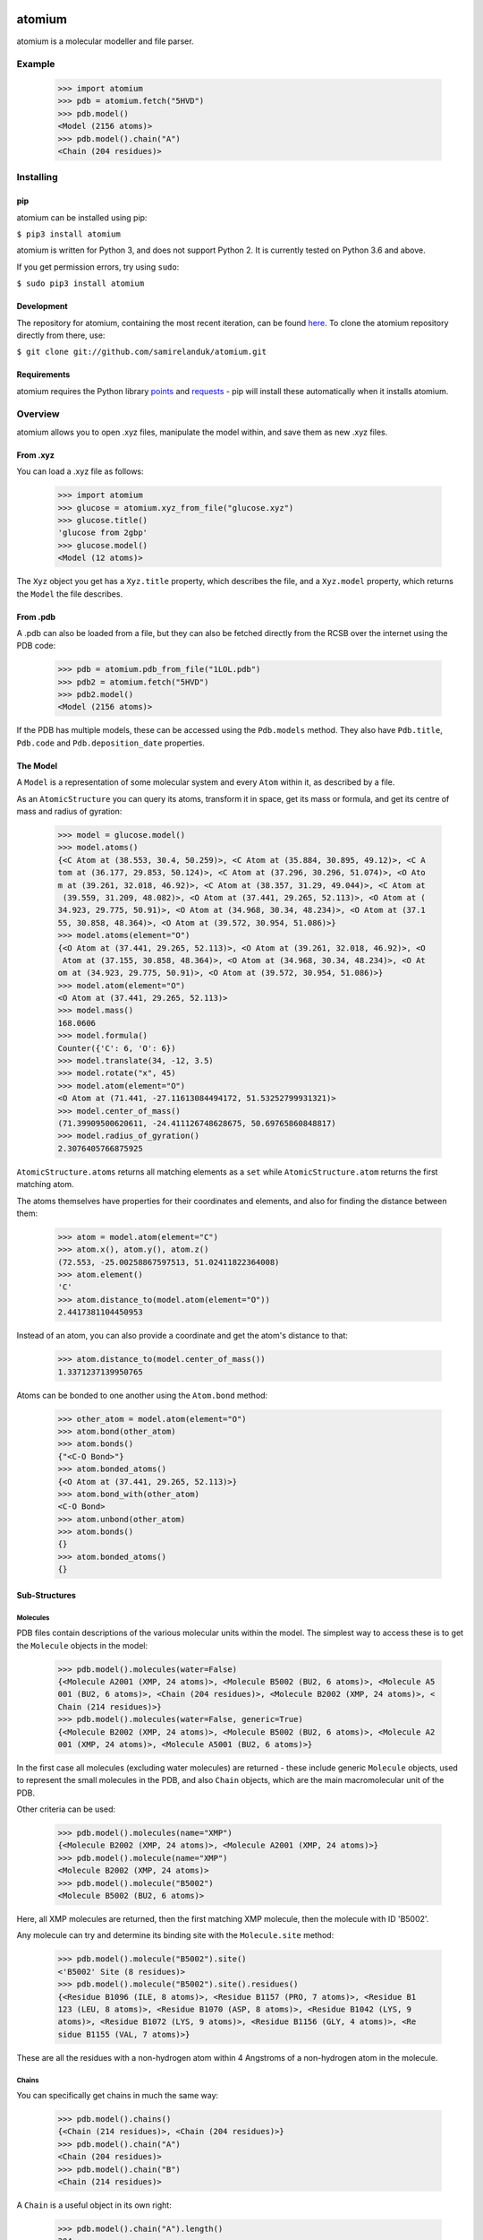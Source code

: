 .. image:: https://api.travis-ci.org/samirelanduk/atomium.svg?branch=master

atomium
=======

atomium is a molecular modeller and file parser.

Example
-------

  >>> import atomium
  >>> pdb = atomium.fetch("5HVD")
  >>> pdb.model()
  <Model (2156 atoms)>
  >>> pdb.model().chain("A")
  <Chain (204 residues)>





Installing
----------

pip
~~~

atomium can be installed using pip:

``$ pip3 install atomium``

atomium is written for Python 3, and does not support Python 2. It is currently
tested on Python 3.6 and above.

If you get permission errors, try using ``sudo``:

``$ sudo pip3 install atomium``


Development
~~~~~~~~~~~

The repository for atomium, containing the most recent iteration, can be
found `here <http://github.com/samirelanduk/atomium/>`_. To clone the
atomium repository directly from there, use:

``$ git clone git://github.com/samirelanduk/atomium.git``


Requirements
~~~~~~~~~~~~

atomium requires the Python library
`points <https://points.samireland.com/>`_ and
`requests <https://docs.python-requests.org/>`_ - pip will install these
automatically when it installs atomium.


Overview
--------

atomium allows you to open .xyz files, manipulate the model within, and save
them as new .xyz files.

From .xyz
~~~~~~~~~

You can load a .xyz file as follows:

  >>> import atomium
  >>> glucose = atomium.xyz_from_file("glucose.xyz")
  >>> glucose.title()
  'glucose from 2gbp'
  >>> glucose.model()
  <Model (12 atoms)>

The ``Xyz`` object you get has a ``Xyz.title`` property,
which describes the file, and a ``Xyz.model`` property, which returns
the ``Model`` the file describes.


From .pdb
~~~~~~~~~

A .pdb can also be loaded from a file, but they can also be fetched directly
from the RCSB over the internet using the PDB code:

  >>> pdb = atomium.pdb_from_file("1LOL.pdb")
  >>> pdb2 = atomium.fetch("5HVD")
  >>> pdb2.model()
  <Model (2156 atoms)>

If the PDB has multiple models, these can be accessed using the
``Pdb.models`` method. They also have ``Pdb.title``,
``Pdb.code`` and ``Pdb.deposition_date`` properties.


The Model
~~~~~~~~~

A ``Model`` is a representation of some molecular system and every
``Atom`` within it, as described by a file.

As an ``AtomicStructure`` you can query its atoms, transform it in
space, get its mass or formula, and get its centre of mass and radius of
gyration:

  >>> model = glucose.model()
  >>> model.atoms()
  {<C Atom at (38.553, 30.4, 50.259)>, <C Atom at (35.884, 30.895, 49.12)>, <C A
  tom at (36.177, 29.853, 50.124)>, <C Atom at (37.296, 30.296, 51.074)>, <O Ato
  m at (39.261, 32.018, 46.92)>, <C Atom at (38.357, 31.29, 49.044)>, <C Atom at
   (39.559, 31.209, 48.082)>, <O Atom at (37.441, 29.265, 52.113)>, <O Atom at (
  34.923, 29.775, 50.91)>, <O Atom at (34.968, 30.34, 48.234)>, <O Atom at (37.1
  55, 30.858, 48.364)>, <O Atom at (39.572, 30.954, 51.086)>}
  >>> model.atoms(element="O")
  {<O Atom at (37.441, 29.265, 52.113)>, <O Atom at (39.261, 32.018, 46.92)>, <O
   Atom at (37.155, 30.858, 48.364)>, <O Atom at (34.968, 30.34, 48.234)>, <O At
  om at (34.923, 29.775, 50.91)>, <O Atom at (39.572, 30.954, 51.086)>}
  >>> model.atom(element="O")
  <O Atom at (37.441, 29.265, 52.113)>
  >>> model.mass()
  168.0606
  >>> model.formula()
  Counter({'C': 6, 'O': 6})
  >>> model.translate(34, -12, 3.5)
  >>> model.rotate("x", 45)
  >>> model.atom(element="O")
  <O Atom at (71.441, -27.11613084494172, 51.53252799931321)>
  >>> model.center_of_mass()
  (71.39909500620611, -24.411126748628675, 50.69765860848817)
  >>> model.radius_of_gyration()
  2.3076405766875925

``AtomicStructure.atoms`` returns all matching elements as a ``set``
while ``AtomicStructure.atom`` returns the first matching atom.

The atoms themselves have properties for their coordinates and elements, and
also for finding the distance between them:

  >>> atom = model.atom(element="C")
  >>> atom.x(), atom.y(), atom.z()
  (72.553, -25.00258867597513, 51.02411822364008)
  >>> atom.element()
  'C'
  >>> atom.distance_to(model.atom(element="O"))
  2.4417381104450953

Instead of an atom, you can also provide a coordinate and get the atom's
distance to that:

  >>> atom.distance_to(model.center_of_mass())
  1.3371237139950765

Atoms can be bonded to one another using the ``Atom.bond`` method:

  >>> other_atom = model.atom(element="O")
  >>> atom.bond(other_atom)
  >>> atom.bonds()
  {"<C-O Bond>"}
  >>> atom.bonded_atoms()
  {<O Atom at (37.441, 29.265, 52.113)>}
  >>> atom.bond_with(other_atom)
  <C-O Bond>
  >>> atom.unbond(other_atom)
  >>> atom.bonds()
  {}
  >>> atom.bonded_atoms()
  {}


Sub-Structures
~~~~~~~~~~~~~~

Molecules
#########

PDB files contain descriptions of the various molecular units within the model.
The simplest way to access these is to get the ``Molecule`` objects in
the model:

  >>> pdb.model().molecules(water=False)
  {<Molecule A2001 (XMP, 24 atoms)>, <Molecule B5002 (BU2, 6 atoms)>, <Molecule A5
  001 (BU2, 6 atoms)>, <Chain (204 residues)>, <Molecule B2002 (XMP, 24 atoms)>, <
  Chain (214 residues)>}
  >>> pdb.model().molecules(water=False, generic=True)
  {<Molecule B2002 (XMP, 24 atoms)>, <Molecule B5002 (BU2, 6 atoms)>, <Molecule A2
  001 (XMP, 24 atoms)>, <Molecule A5001 (BU2, 6 atoms)>}

In the first case all molecules (excluding water molecules) are returned - these
include generic ``Molecule`` objects, used to represent the small
molecules in the PDB, and also ``Chain`` objects, which are the main
macromolecular unit of the PDB.

Other criteria can be used:

  >>> pdb.model().molecules(name="XMP")
  {<Molecule B2002 (XMP, 24 atoms)>, <Molecule A2001 (XMP, 24 atoms)>}
  >>> pdb.model().molecule(name="XMP")
  <Molecule B2002 (XMP, 24 atoms)>
  >>> pdb.model().molecule("B5002")
  <Molecule B5002 (BU2, 6 atoms)>

Here, all XMP molecules are returned, then the first matching XMP molecule, then
the molecule with ID 'B5002'.

Any molecule can try and determine its binding site with the
``Molecule.site`` method:

  >>> pdb.model().molecule("B5002").site()
  <'B5002' Site (8 residues)>
  >>> pdb.model().molecule("B5002").site().residues()
  {<Residue B1096 (ILE, 8 atoms)>, <Residue B1157 (PRO, 7 atoms)>, <Residue B1
  123 (LEU, 8 atoms)>, <Residue B1070 (ASP, 8 atoms)>, <Residue B1042 (LYS, 9
  atoms)>, <Residue B1072 (LYS, 9 atoms)>, <Residue B1156 (GLY, 4 atoms)>, <Re
  sidue B1155 (VAL, 7 atoms)>}

These are all the residues with a non-hydrogen atom within 4 Angstroms of a
non-hydrogen atom in the molecule.

Chains
######

You can specifically get chains in much the same way:

  >>> pdb.model().chains()
  {<Chain (214 residues)>, <Chain (204 residues)>}
  >>> pdb.model().chain("A")
  <Chain (204 residues)>
  >>> pdb.model().chain("B")
  <Chain (214 residues)>

A ``Chain`` is a useful object in its own right:

  >>> pdb.model().chain("A").length()
  204

Residues
########

Both models and chains are ``ResidueStructure`` objects, which allows
you to access their ``Residue`` objects:

  >>> pdb.model().residues(name="SER")
  {<Residue B1221 (SER, 6 atoms)>, <Residue B1204 (SER, 6 atoms)>, <Residue B112
  7 (SER, 6 atoms)>, <Residue A221 (SER, 6 atoms)>, <Residue A204 (SER, 6 atoms)
  >, <Residue A179 (SER, 6 atoms)>, <Residue B1165 (SER, 6 atoms)>, <Residue B11
  75 (SER, 6 atoms)>, <Residue A127 (SER, 6 atoms)>, <Residue B1050 (SER, 6 atom
  s)>, <Residue B1158 (SER, 6 atoms)>, <Residue A158 (SER, 6 atoms)>, <Residue B
  1105 (SER, 6 atoms)>, <Residue A165 (SER, 6 atoms)>, <Residue A175 (SER, 6 ato
  ms)>, <Residue A50 (SER, 6 atoms)>, <Residue B1179 (SER, 6 atoms)>, <Residue A
  105 (SER, 6 atoms)>}
  >>> pdb.model().residue("A23")
  <Residue A23 (ASN, 8 atoms)>

Residues are also a kind of Molecule, and have other useful properties:

  >>> pdb.model().residue("A23").name()
  'ASN'
  >>> pdb.model().residue("A23").chain()
  <Chain (204 residues)>
  >>> pdb.model().residue("A23").next()
  <Residue A24 (ARG, 11 atoms)>
  >>> pdb.model().residue("A23").previous()
  <Residue A22 (MET, 8 atoms)>


Saving
~~~~~~

A model can be saved to file using:

  >>> model.save("new.xyz", description="Modifed glucose")
  >>> model.save("new.pdb")

Any structure can be saved in this way, so you can save chains or molecules to
their own seperate files if you so wish.

  >>> model.chain("A").save("chainA.pdb")
  >>> model.chain("B").save("chainB.pdb")
  >>> model.molecule(name="XMP").save("ligand.xyz")

The ``Xyz`` or ``Pdb`` object itself can also be saved:

  >>> glucose.title("Modified glucose")
  >>> glucose.save("new.xyz")
  >>> pdb.title("Modified PDB")
  >>> pdb.save("new.pdb")


Changelog
---------

Release 0.6.0
~~~~~~~~~~~~~

`3 October 2017`

* Now allows for fetching and opening of PDB data dictionaries.
* Added parsing/saving of HEADER and TITLE records in PDB files.
* Added ability to exclude elements from atom search.
* Added ability to get nearby atoms in a model.
* Added bind site identification.
* Fixed chain length bottleneck in PDB model saving.
* Overhauled PDB parsing by replacing classes with built in Python types.
* Fixed bug where numerical residue names were interpreted as integers.
* Changed atoms so that they can allow negative B factors.
* Added loading of .xyz data dictionaries.
* Miscellaneous speed increases.

Release 0.5.0
~~~~~~~~~~~~~

`16 September 2017`

* Added atom temperature factors.
* Added bond vector production.
* Added parse time tests and reduced parse time by over a half.
* Changed way atoms are stored in structures to make ID lookup orders of \
  magnitude faster.
* Made IDs immutable.
* Added multiple model parsing and saving.
* Added option to fetch PDBs from PDBe rather than RCSB.


Release 0.4.0
~~~~~~~~~~~~~

`26 August 2017`

* Added PDB parsing.
* Added PDB saving.
* Gave atoms ability to get specific bond with other atom.
* Added bond angle calculation.
* Added ability to filter out water molecules.

Release 0.3.0
~~~~~~~~~~~~~

`11 August 2017`

* Added classes for Molecules, Chains, Residues, and their interfaces.
* Added charges to atoms and structures.
* Add ability to create AtomicStructures from AtomicStructures.


Release 0.2.0
~~~~~~~~~~~~~

`14 June 2017`

* Made all Atomic Structures savable.
* Added Atom IDs and uniqueness constraints.
* Added Atom Bonds.


Release 0.1.1
~~~~~~~~~~~~~

`1 June 2017`

* Fixed setup.py
* Minor typos


Release 0.1.0
~~~~~~~~~~~~~

`1 June 2017`

* Added basic Model and Atom classes.
* Added .xyz parsing.

